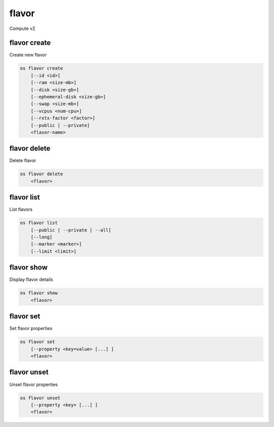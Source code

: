 ======
flavor
======

Compute v2

flavor create
-------------

Create new flavor

.. program:: flavor create
.. code:: bash

    os flavor create
        [--id <id>]
        [--ram <size-mb>]
        [--disk <size-gb>]
        [--ephemeral-disk <size-gb>]
        [--swap <size-mb>]
        [--vcpus <num-cpu>]
        [--rxtx-factor <factor>]
        [--public | --private]
        <flavor-name>

.. option:: --id <id>

    Unique flavor ID; 'auto' creates a UUID (default: auto)

.. option:: --ram <size-mb>

    Memory size in MB (default 256M)

.. option:: --disk <size-gb>

    Disk size in GB (default 0G)

.. option:: --ephemeral-disk <size-gb>

    Ephemeral disk size in GB (default 0G)

.. option:: --swap <size-gb>

    Swap space size in GB (default 0G)

.. option:: --vcpus <num-cpu>

    Number of vcpus (default 1)

.. option:: --rxtx-factor <factor>

    RX/TX factor (default 1)

.. option:: --public

    Flavor is available to other projects (default)

.. option:: --private

    Flavor is not available to other projects

.. _flavor_create-flavor-name:
.. describe:: <flavor-name>

    New flavor name

flavor delete
-------------

Delete flavor

.. program:: flavor delete
.. code:: bash

    os flavor delete
        <flavor>

.. _flavor_delete-flavor:
.. describe:: <flavor>

    Flavor to delete (name or ID)

flavor list
-----------

List flavors

.. program:: flavor list
.. code:: bash

    os flavor list
        [--public | --private | --all]
        [--long]
        [--marker <marker>]
        [--limit <limit>]

.. option:: --public

    List only public flavors (default)

.. option:: --private

    List only private flavors

.. option:: --all

    List all flavors, whether public or private

.. option:: --long

    List additional fields in output

.. option:: --marker <marker>

    The last flavor ID of the previous page

.. option:: --limit <limit>

    Maximum number of flavors to display

flavor show
-----------

Display flavor details

.. program:: flavor show
.. code:: bash

    os flavor show
        <flavor>

.. _flavor_show-flavor:
.. describe:: <flavor>

    Flavor to display (name or ID)

flavor set
----------

Set flavor properties

.. program:: flavor set
.. code:: bash

    os flavor set
        [--property <key=value> [...] ]
        <flavor>

.. option:: --property <key=value>

    Property to add or modify for this flavor (repeat option to set multiple properties)

.. describe:: <flavor>

    Flavor to modify (name or ID)

flavor unset
------------

Unset flavor properties

.. program:: flavor unset
.. code:: bash

    os flavor unset
        [--property <key> [...] ]
        <flavor>

.. option:: --property <key>

    Property to remove from flavor (repeat option to remove multiple properties)

.. describe:: <flavor>

    Flavor to modify (name or ID)
